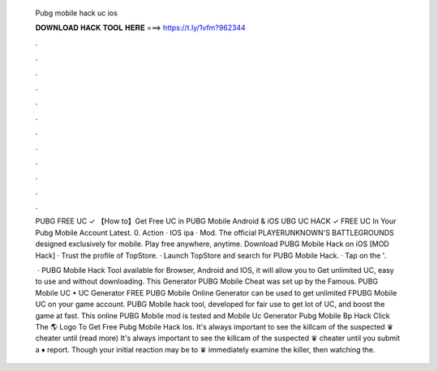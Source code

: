   Pubg mobile hack uc ios
  
  
  
  𝐃𝐎𝐖𝐍𝐋𝐎𝐀𝐃 𝐇𝐀𝐂𝐊 𝐓𝐎𝐎𝐋 𝐇𝐄𝐑𝐄 ===> https://t.ly/1vfm?962344
  
  
  
  .
  
  
  
  .
  
  
  
  .
  
  
  
  .
  
  
  
  .
  
  
  
  .
  
  
  
  .
  
  
  
  .
  
  
  
  .
  
  
  
  .
  
  
  
  .
  
  
  
  .
  
  PUBG FREE UC ✓ 【How to】Get Free UC in PUBG Mobile Android & iOS UBG UC HACK ✓ FREE UC In Your Pubg Mobile Account Latest. 0. Action · IOS ipa · Mod. The official PLAYERUNKNOWN'S BATTLEGROUNDS designed exclusively for mobile. Play free anywhere, anytime. Download PUBG Mobile Hack on iOS [MOD Hack] · Trust the profile of TopStore. · Launch TopStore and search for PUBG Mobile Hack. · Tap on the '.
  
   · PUBG Mobile Hack Tool available for Browser, Android and IOS, it will allow you to Get unlimited UC, easy to use and without downloading. This Generator PUBG Mobile Cheat was set up by the Famous. PUBG Mobile UC • UC Generator FREE PUBG Mobile Online Generator can be used to get unlimited FPUBG Mobile UC on your game account. PUBG Mobile hack tool, developed for fair use to get lot of UC, and boost the game at fast. This online PUBG Mobile mod is tested and  Mobile Uc Generator Pubg Mobile Bp Hack  Click The 🌎 Logo To Get Free Pubg Mobile Hack Ios. It's always important to see the killcam of the suspected ♛ cheater until (read more) It's always important to see the killcam of the suspected ♛ cheater until you submit a ♦ report. Though your initial reaction may be to ♛ immediately examine the killer, then watching the.

